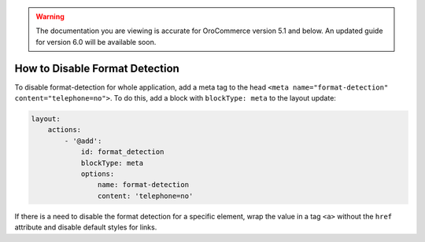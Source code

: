 .. _how-to-disable-format-detection:

.. warning:: The documentation you are viewing is accurate for OroCommerce version 5.1 and below. An updated guide for version 6.0 will be available soon.

How to Disable Format Detection
===============================

To disable format-detection for whole application, add a meta tag to the head ``<meta name="format-detection" content="telephone=no">``.
To do this, add a block with ``blockType: meta`` to the layout update:

.. code-block:: yaml

    layout:
        actions:
            - '@add':
                id: format_detection
                blockType: meta
                options:
                    name: format-detection
                    content: 'telephone=no'

If there is a need to disable the format detection for a specific element, wrap the value in a tag ``<a>`` without the ``href`` attribute and disable default styles for links.
